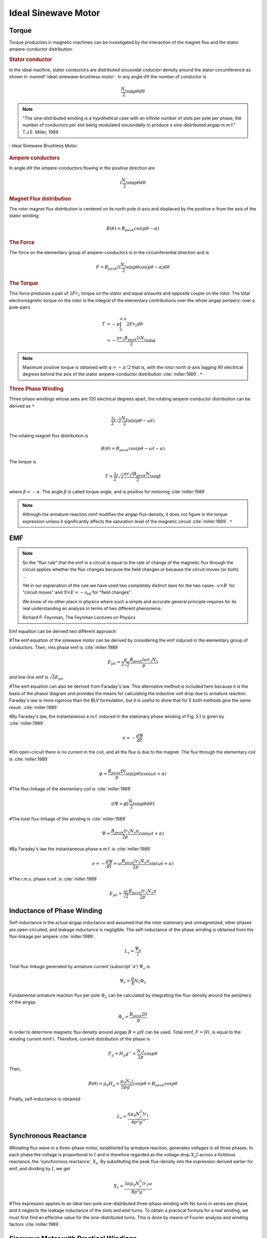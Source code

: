 ********************
Ideal Sinewave Motor
********************

Torque
======

Torque production in magnetic machines can be investigated by the interaction of the magnet flux and the stator ampere-conductor distribution. 

.. rubric:: Stator conductor

In the ideal machine, stator conductors are distributed sinusoidal coductor-density around the stator circumference as shown in :numref:`ideal-sinewave-brushless-motor`. In any angle :math:`d\theta` the number of conductor is 

.. math::

    \frac{N_s}{2} \sin{p \theta} d \theta

.. note::

    "The sine-distributed winding is a hypothetical case with an infinite number of slots per pole per phase, the number of conductors per slot being modulated sinusoidally to produce a sine-distributed airgap m.m.f." T.J.E. Miller, 1989

.. figure:: ../img/ideal-sinewave-brushless-motor.png
    :align: center
    :scale: 100 %
    :name: ideal-sinewave-brushless-motor

    : Ideal Sinewave Brushless Motor.

.. rubric:: Ampere conductors

In angle :math:`d\theta` the ampere-conductors flowing in the positive direction are

.. math::

    i \frac{N_s}{2} \sin{p \theta} d \theta

.. rubric:: Magnet Flux distribution

The rotor magnet flux distribution is centered on its north pole d-axis and displaced by the positive :math:`\alpha` from the axis of the stator winding:

.. math::

    B(\theta) = B_{peak} \cos(p\theta - \alpha)

.. rubric:: The Force

The force on the elementary group of ampere-conductors is in the circumferential direction and is 

.. math::

    F = B_{peak} l i \frac{N_s}{2} \sin p \theta \cos(p\theta - \alpha) d \theta

.. rubric:: The Torque

This force produces a pair of :math:`2 F r_1` torque on the stator and equal amounts and opposite couple on the rotor. The total electromagnetic torque on the rotor is the integral of the elementary contributions over the whole airgap peripery: over p pole-pairs

.. math::

    \begin{align}
    T & = -p \int_0^{\pi/p} 2 F r_1 d \theta \\
    & = -\frac{\pi r_1 B_{peak} l i N_s}{2} \sin \alpha
    \end{align}

.. Note:: 

    Maximum positive torque is obtained with :math:`\alpha = -\pi/2` that is, with the rotor north d-axis lagging 90 electrical degrees behind the axis of the stator ampere-conductor distribution :cite:`miller:1989`. ``*``

.. rubric:: Three Phase Winding

Three phase windings whose axes are 120 electrical degrees apart, the rotating ampere-conductor distribution can be derived as ``*``

.. math::

    \frac{3}{2} I \sqrt 2 \frac{N_S}{2} \sin(p\theta-\omega t)

The rotating magnet flux distribution is

.. math::

    B(\theta) = B_{peak} \cos(p\theta - \omega t - \alpha)

The torque is

.. math::

    T = \frac{3}{2} I \sqrt 2 \frac{\pi r_1 l B_{peak} N_s}{2} \sin \beta

where :math:`\beta = -\alpha`. The angle :math:`\beta` is called torque angle, and is positive for motoring :cite:`miller:1989`.

.. Note:: 

    Although the armature-reaction mmf modifies the airgap flux-density, it does not figure in the torque expression unless it significantly affects the saturation level of the magnetic circuit :cite:`miller:1989`. ``*``

EMF
===

.. note:: 

    So the "flux rule" that the emf in a circuit is equal to the rate of change of the magnetic flux through the circuit applies whether the flux changes because the field changes or because the circuit moves (or both) ...

    Yet in our explanation of the rule we have used two completely distinct laws for the two cases :math:`– v × B` for "circuit moves" and :math:`∇ × E = −∂_tB` for "field changes".

    We know of no other place in physics where such a simple and accurate general principle requires for its real understanding an analysis in terms of two different phenomena.

    Richard P. Feynman, The Feynman Lectures on Physics

Emf equation can be derived two different approach:

#The emf equation of the sinewave motor can be derived by considering the emf induced in the elementary group of conductors. Then, rms phase emf is :cite:`miller:1989`

.. math::

    E_{ph} = \frac{\pi}{2\sqrt{2}}\frac{B_{peak}l\omega r_1 N_s}{p}

and line-line emf is :math:`\sqrt{3}E_{ph}`. 

#The emf equation can also be derived from Faraday's law. This alternative method is included here because it is the basis of the phasor diagram and provides the means for calculating the inductive volt drop due to armature reaction. Faraday's law is more rigorous than the BLV formulation, but it is useful to show that for E both methods give the same result. :cite:`miller:1989`

#By Faraday's law, the instantaneous e.m.f. induced in the stationary phase winding of Fig. 5.1 is given by :cite:`miller:1989`

.. math::

    e = - \frac{d\Psi}{dt}

#On open-circuit there is no current in the coil, and all the flux is due to the magnet. The flux through the elementary coil is :cite:`miller:1989`

.. math::

    \phi = \frac{B_{peak}Dl}{p} \sin{(p\theta)}\cos{(\omega t + \alpha)}

#The flux-linkage of the elementary coil is :cite:`miller:1989`

.. math::

    d\Psi = \phi [\frac{N_s}{2} \sin{p \theta} d \theta]

#The total flux-linkage of the winding is :cite:`miller:1989`

.. math::

    \Psi = \frac{B_{peak}lr_1N_s\pi}{2p} \cos{(\omega t + \alpha)}

#By Faraday's law the instantaneous phase e.m.f. is :cite:`miller:1989`

.. math::

    e = - \frac{d\Psi}{dt} = \omega \frac{B_{peak}lr_1N_s\pi}{2p} \sin{(\omega t + \alpha)}

#The r.m.s. phase e.mf. is :cite:`miller:1989`

.. math::

    E_{ph} = \frac{\omega}{\sqrt{2}} \frac{B_{peak}lr_1N_s\pi}{2p}

Inductance of Phase Winding
===========================

Self-inductance is the actual airgap inductance and assumed that the rotor stationary and unmagnetized, other phases are open-circuited, and leakage inductance is negligible. The self-inductance of the phase winding is obtained from the flux-linkage per ampere :cite:`miller:1989`. 

.. math::

    L_s = \frac{\Psi_a}{i}

Total flux-linkage generated by armature current (subscript 'a') :math:`\Psi_a` is

.. math::

    \Psi_a = \frac{\pi}{4} N_s \Phi_a

Fundamental armature reaction flux per pole :math:`\Phi_a` can be calculated by integrating the flux-density around the periphery of the airgap.

.. math::

    \Phi_a = \frac{B_{peak} D l}{p}

In order to determine magnetic flux density around airgap :math:`B=\mu H` can be used. Total mmf, :math:`F = H l`, is equal to the winding current mmf :math:`i`. Therefore, current distribution of the phase is

.. math::

    F_g = H_g g'' = \frac{N_s i}{2p} \cos{p\theta}

Then,

.. math::

    B(\theta) = \mu_0 H_g = \frac{\mu_0 N_s i}{2pg''}\cos{p\theta} = B_{peak}\cos{p\theta}

Finally, self-inductance is obtained 

.. math::

    L_s = \frac{\pi \mu_0 N_s^2 lr_1}{4p^2g''}

Synchronous Reactance
=====================

#Rotating flux wave in a three-phase motor, established by armature reaction, generates voltages in all three phases. In each phase the voltage is proportional to :math:`I` and is therefore regarded as the voltage drop :math:`X_s I` across a fictitious reactance, the 'synchronous reactance', :math:`X_s`. By substituting the peak flux-density into the expression derived earlier for emf, and dividing by :math:`I`, we get

.. math::

    X_s = \frac{3\pi\mu_0N_s^2lr_1\omega}{8p^2g''}

#This expression applies to an ideal two-pole sine-distributed three-phase winding with Ns turns in series per phase, and it neglects the leakage inductance of the slots and end-turns. To obtain a practical formula for a real winding, we must first find an effective value for the sine-distributed turns. This is done by means of Fourier analysis and winding factors :cite:`miller:1989`.

Sinewave Motor with Practical Windings
======================================

:cite:`miller:1989`

Phasor Diagrams
===============

:cite:`miller:1989`

Sinawave Motor: Circle Diagram and Torque/Speed Characteristic
==============================================================

:cite:`miller:1989`

